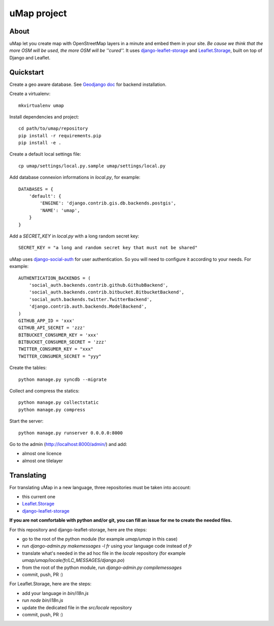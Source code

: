 uMap project
==============

About
-----
uMap let you create map with OpenStreetMap layers in a minute and embed them in your site.
*Be cause we think that the more OSM will be used, the more OSM will be ''cured''.*
It uses `django-leaflet-storage <https://github.com/yohanboniface/django-leaflet-storage>`_ and `Leaflet.Storage <https://github.com/yohanboniface/Leaflet.Storage>`_,  built on top of Django and Leaflet.


Quickstart
----------

Create a geo aware database. See `Geodjango doc <https://docs.djangoproject.com/en/dev/ref/contrib/gis/install/>`_ for backend installation.

Create a virtualenv::

    mkvirtualenv umap

Install dependencies and project::

    cd path/to/umap/repository
    pip install -r requirements.pip
    pip install -e .

Create a default local settings file::

    cp umap/settings/local.py.sample umap/settings/local.py

Add database connexion informations in `local.py`, for example::

    DATABASES = {
        'default': {
            'ENGINE': 'django.contrib.gis.db.backends.postgis',
            'NAME': 'umap',
        }
    }

Add a `SECRET_KEY` in `local.py` with a long random secret key::

    SECRET_KEY = "a long and random secret key that must not be shared"

uMap uses `django-social-auth <http://django-social-auth.readthedocs.org/>`_ for user authentication. So you will need to configure it according to your
needs. For example::

    AUTHENTICATION_BACKENDS = (
        'social_auth.backends.contrib.github.GithubBackend',
        'social_auth.backends.contrib.bitbucket.BitbucketBackend',
        'social_auth.backends.twitter.TwitterBackend',
        'django.contrib.auth.backends.ModelBackend',
    )
    GITHUB_APP_ID = 'xxx'
    GITHUB_API_SECRET = 'zzz'
    BITBUCKET_CONSUMER_KEY = 'xxx'
    BITBUCKET_CONSUMER_SECRET = 'zzz'
    TWITTER_CONSUMER_KEY = "xxx"
    TWITTER_CONSUMER_SECRET = "yyy"


Create the tables::

    python manage.py syncdb --migrate

Collect and compress the statics::

    python manage.py collectstatic
    python manage.py compress

Start the server::

    python manage.py runserver 0.0.0.0:8000

Go to the admin (http://localhost:8000/admin/) and add:

- almost one licence
- almost one tilelayer

Translating
-----------

For translating uMap in a new language, three repositories must be taken into account:

- this current one
- `Leaflet.Storage <https://github.com/yohanboniface/Leaflet.Storage>`_
- `django-leaflet-storage <https://github.com/yohanboniface/django-leaflet-storage>`_

**If you are not comfortable with python and/or git, you can fill an issue for me to
create the needed files.**

For this repository and django-leaflet-storage, here are the steps:

- go to the root of the python module (for example `umap/umap` in this case)
- run `django-admin.py makemessages -l fr` using your language code instead of `fr`
- translate what's needed in the ad hoc file in the `locale` repository (for example `umap/umap/locale/fr/LC_MESSAGES/django.po`)
- from the root of the python module, run `django-admin.py compilemessages`
- commit, push, PR :)

For Leaflet.Storage, here are the steps:

- add your language in `bin/i18n.js`
- run `node bin/i18n.js`
- update the dedicated file in the `src/locale` repository
- commit, push, PR :)